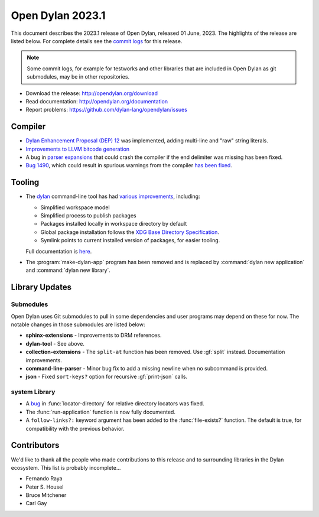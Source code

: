 *****************
Open Dylan 2023.1
*****************

This document describes the 2023.1 release of Open Dylan, released 01
June, 2023.  The highlights of the release are listed below.  For complete
details see the `commit logs
<https://github.com/dylan-lang/opendylan/compare/v2022.1.0...v2023.1.0>`_ for
this release.

.. note:: Some commit logs, for example for testworks and other libraries that
          are included in Open Dylan as git submodules, may be in other
          repositories.

* Download the release: http://opendylan.org/download
* Read documentation: http://opendylan.org/documentation
* Report problems: https://github.com/dylan-lang/opendylan/issues


Compiler
========

* `Dylan Enhancement Proposal (DEP) 12
  <https://opendylan.org/proposals/dep-0012-string-literals.html>`_ was
  implemented, adding multi-line and "raw" string literals.

* `Improvements to LLVM bitcode generation <https://github.com/dylan-lang/opendylan/pull/1469>`_

* A bug in `parser expansions
  <https://opendylan.org/documentation/library-reference/language-extensions/parser-expansions.html>`_
  that could crash the compiler if the end delimiter was missing has been fixed.

* `Bug 1490 <https://github.com/dylan-lang/opendylan/issues/1490>`_, which
  could result in spurious warnings from the compiler `has been fixed
  <https://github.com/dylan-lang/opendylan/pull/1492>`_.


Tooling
=======

* The `dylan <https://github.com/dylan-lang/dylan-tool>`_ command-line tool has
  had `various improvements
  <https://github.com/dylan-lang/dylan-tool/compare/730b5c99627ac653636ddaf01187a213d7d23aa8...f6edf2ef5f5c04f295a075ae70eb8462580be4ef>`_,
  including:

  * Simplified workspace model
  * Simplified process to publish packages
  * Packages installed locally in workspace directory by default
  * Global package installation follows the `XDG Base Directory Specification
    <https://specifications.freedesktop.org/basedir-spec/basedir-spec-latest.html>`_.
  * Symlink points to current installed version of packages, for easier tooling.

  Full documentation is
  `here <https://docs.opendylan.org/packages/dylan-tool/documentation/source/index.html>`_.

* The :program:`make-dylan-app` program has been removed and is replaced by
  :command:`dylan new application` and :command:`dylan new library`.


Library Updates
===============

Submodules
----------

Open Dylan uses Git submodules to pull in some dependencies and user programs
may depend on these for now. The notable changes in those submodules are listed
below:

* **sphinx-extensions** - Improvements to DRM references.

* **dylan-tool** - See above.

* **collection-extensions** - The ``split-at`` function has been removed. Use
  :gf:`split` instead. Documentation improvements.

* **command-line-parser** - Minor bug fix to add a missing newline when no
  subcommand is provided.

* **json** - Fixed ``sort-keys?`` option for recursive :gf:`print-json` calls.


system Library
--------------

* A `bug <https://github.com/dylan-lang/opendylan/issues/1470>`_ in
  :func:`locator-directory` for relative directory locators was fixed.

* The :func:`run-application` function is now fully documented.

* A ``follow-links?:`` keyword argument has been added to the
  :func:`file-exists?` function. The default is true, for compatibility with the
  previous behavior.


Contributors
============

We'd like to thank all the people who made contributions to this release and to
surrounding libraries in the Dylan ecosystem. This list is probably
incomplete...

* Fernando Raya
* Peter S. Housel
* Bruce Mitchener
* Carl Gay
